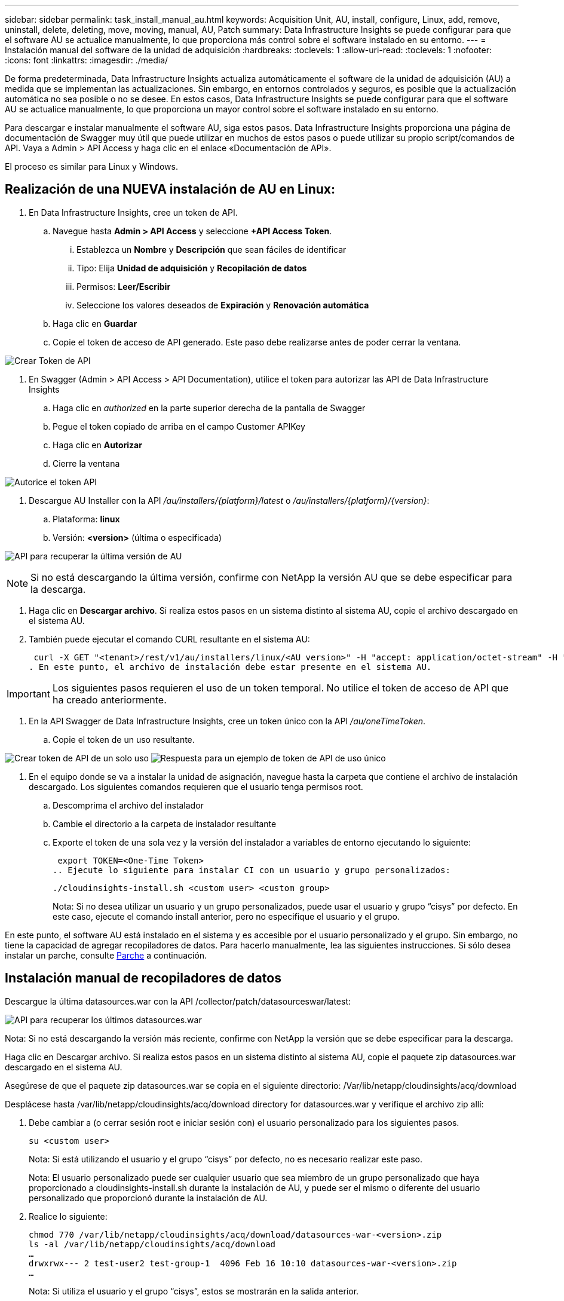 ---
sidebar: sidebar 
permalink: task_install_manual_au.html 
keywords: Acquisition Unit, AU, install, configure, Linux, add, remove, uninstall, delete, deleting, move, moving, manual, AU, Patch 
summary: Data Infrastructure Insights se puede configurar para que el software AU se actualice manualmente, lo que proporciona más control sobre el software instalado en su entorno. 
---
= Instalación manual del software de la unidad de adquisición
:hardbreaks:
:toclevels: 1
:allow-uri-read: 
:toclevels: 1
:nofooter: 
:icons: font
:linkattrs: 
:imagesdir: ./media/


[role="lead"]
De forma predeterminada, Data Infrastructure Insights actualiza automáticamente el software de la unidad de adquisición (AU) a medida que se implementan las actualizaciones. Sin embargo, en entornos controlados y seguros, es posible que la actualización automática no sea posible o no se desee. En estos casos, Data Infrastructure Insights se puede configurar para que el software AU se actualice manualmente, lo que proporciona un mayor control sobre el software instalado en su entorno.

Para descargar e instalar manualmente el software AU, siga estos pasos. Data Infrastructure Insights proporciona una página de documentación de Swagger muy útil que puede utilizar en muchos de estos pasos o puede utilizar su propio script/comandos de API. Vaya a Admin > API Access y haga clic en el enlace «Documentación de API».

El proceso es similar para Linux y Windows.



== Realización de una NUEVA instalación de AU en Linux:

. En Data Infrastructure Insights, cree un token de API.
+
.. Navegue hasta *Admin > API Access* y seleccione *+API Access Token*.
+
... Establezca un *Nombre* y *Descripción* que sean fáciles de identificar
... Tipo: Elija *Unidad de adquisición* y *Recopilación de datos*
... Permisos: *Leer/Escribir*
... Seleccione los valores deseados de *Expiración* y *Renovación automática*


.. Haga clic en *Guardar*
.. Copie el token de acceso de API generado. Este paso debe realizarse antes de poder cerrar la ventana.




image:Manual_AU_Create_API_Token.png["Crear Token de API"]

. En Swagger (Admin > API Access > API Documentation), utilice el token para autorizar las API de Data Infrastructure Insights
+
.. Haga clic en _authorized_ en la parte superior derecha de la pantalla de Swagger
.. Pegue el token copiado de arriba en el campo Customer APIKey
.. Haga clic en *Autorizar*
.. Cierre la ventana




image:Manual_AU_Authorization.png["Autorice el token API"]

. Descargue AU Installer con la API _/au/installers/{platform}/latest_ o _/au/installers/{platform}/{version}_:
+
.. Plataforma: *linux*
.. Versión: *<version>* (última o especificada)




image:Manual_AU_API_Retrieve_latest.png["API para recuperar la última versión de AU"]


NOTE: Si no está descargando la última versión, confirme con NetApp la versión AU que se debe especificar para la descarga.

. Haga clic en *Descargar archivo*. Si realiza estos pasos en un sistema distinto al sistema AU, copie el archivo descargado en el sistema AU.
. También puede ejecutar el comando CURL resultante en el sistema AU:
+
 curl -X GET "<tenant>/rest/v1/au/installers/linux/<AU version>" -H "accept: application/octet-stream" -H "X-CloudInsights-ApiKey: <token>"
. En este punto, el archivo de instalación debe estar presente en el sistema AU.



IMPORTANT: Los siguientes pasos requieren el uso de un token temporal. No utilice el token de acceso de API que ha creado anteriormente.

. En la API Swagger de Data Infrastructure Insights, cree un token único con la API _/au/oneTimeToken_.
+
.. Copie el token de un uso resultante.




image:Manual_AU_one_time_token.png["Crear token de API de un solo uso"]
image:Manual_AU_one_time_token_response.png["Respuesta para un ejemplo de token de API de uso único"]

. En el equipo donde se va a instalar la unidad de asignación, navegue hasta la carpeta que contiene el archivo de instalación descargado. Los siguientes comandos requieren que el usuario tenga permisos root.
+
.. Descomprima el archivo del instalador
.. Cambie el directorio a la carpeta de instalador resultante
.. Exporte el token de una sola vez y la versión del instalador a variables de entorno ejecutando lo siguiente:
+
 export TOKEN=<One-Time Token>
.. Ejecute lo siguiente para instalar CI con un usuario y grupo personalizados:
+
 ./cloudinsights-install.sh <custom user> <custom group>
+
Nota: Si no desea utilizar un usuario y un grupo personalizados, puede usar el usuario y grupo “cisys” por defecto.  En este caso, ejecute el comando install anterior, pero no especifique el usuario y el grupo.





En este punto, el software AU está instalado en el sistema y es accesible por el usuario personalizado y el grupo. Sin embargo, no tiene la capacidad de agregar recopiladores de datos. Para hacerlo manualmente, lea las siguientes instrucciones. Si sólo desea instalar un parche, consulte <<downloading-a-patch,Parche>> a continuación.



== Instalación manual de recopiladores de datos

Descargue la última datasources.war con la API /collector/patch/datasourceswar/latest:

image:API_Manual_Download_datasources.png["API para recuperar los últimos datasources.war"]

Nota: Si no está descargando la versión más reciente, confirme con NetApp la versión que se debe especificar para la descarga.

Haga clic en Descargar archivo. Si realiza estos pasos en un sistema distinto al sistema AU, copie el paquete zip datasources.war descargado en el sistema AU.

Asegúrese de que el paquete zip datasources.war se copia en el siguiente directorio: /Var/lib/netapp/cloudinsights/acq/download

Desplácese hasta /var/lib/netapp/cloudinsights/acq/download directory for datasources.war y verifique el archivo zip allí:

. Debe cambiar a (o cerrar sesión root e iniciar sesión con) el usuario personalizado para los siguientes pasos.
+
 su <custom user>
+
Nota: Si está utilizando el usuario y el grupo “cisys” por defecto, no es necesario realizar este paso.

+
Nota: El usuario personalizado puede ser cualquier usuario que sea miembro de un grupo personalizado que haya proporcionado a cloudinsights-install.sh durante la instalación de AU, y puede ser el mismo o diferente del usuario personalizado que proporcionó durante la instalación de AU.

. Realice lo siguiente:
+
....
chmod 770 /var/lib/netapp/cloudinsights/acq/download/datasources-war-<version>.zip
ls -al /var/lib/netapp/cloudinsights/acq/download
…
drwxrwx--- 2 test-user2 test-group-1  4096 Feb 16 10:10 datasources-war-<version>.zip
…
....
+
Nota: Si utiliza el usuario y el grupo “cisys”, estos se mostrarán en la salida anterior.

+
Nota: Si planea instalar con diferentes usuarios personalizados, asegúrese de que los permisos de grupo estén configurados para leer y escribir tanto para el propietario como para el grupo (chmod 660 …)

. Reinicie AU. En Data Infrastructure Insights, desplácese a Observability > Collectors y seleccione la pestaña Acquisition Units. Elige Reiniciar desde el menú “Tres puntos” a la derecha de la AU.




== Descarga de un parche

Descargue el parche mediante la API /collector/patch/file/{version}:

image:API_Manual_Download_patch.png["API para recuperar el parche"]

Nota: Confirme con NetApp la versión que se debe especificar para la descarga.

Haga clic en Descargar archivo. Si realiza estos pasos en un sistema distinto al sistema AU, copie el paquete zip de parches descargado en el sistema AU.

Asegúrese de que el paquete zip del parche se haya copiado en el siguiente directorio: /Var/lib/netapp/cloudinsights/acq/download

Desplácese hasta el directorio /var/lib/netapp/cloudinsights/acq/download para obtener la revisión y verifique el archivo .zip en él:

. Debe cambiar a (o cerrar sesión root e iniciar sesión con) el usuario personalizado para los siguientes pasos.
+
 su <custom user>
+
Nota: Si está utilizando el usuario y el grupo “cisys” por defecto, no es necesario realizar este paso.

+
Nota: El usuario personalizado puede ser cualquier usuario que sea miembro de un grupo personalizado que haya proporcionado a cloudinsights-install.sh durante la instalación de AU, y puede ser el mismo o diferente del usuario personalizado que proporcionó durante la instalación de AU.

. Realice lo siguiente:
+
....
chmod 770 /var/lib/netapp/cloudinsights/acq/download/<patch_file_name>.zip
ls -al /var/lib/netapp/cloudinsights/acq/download
…
drwxrwx--- 2 test-user2 test-group-1  4096 Feb 16 10:10 <patch_file_name>.zip
…
....
+
Nota: Si utiliza el usuario y el grupo “cisys”, estos se mostrarán en la salida anterior.

+
Nota: Si planea instalar con diferentes usuarios personalizados, asegúrese de que los permisos de grupo estén configurados para leer y escribir tanto para el propietario como para el grupo (chmod 660 …)

. Reinicie AU. En Data Infrastructure Insights, desplácese a Observability > Collectors y seleccione la pestaña Acquisition Units. Elige Reiniciar desde el menú “Tres puntos” a la derecha de la AU.




== Recuperación de clave externa

Si proporciona un script de shell UNIX, puede ser ejecutado por la unidad de adquisición para recuperar la *clave privada* y la *clave pública* de su sistema de gestión de claves.

Para recuperar la clave, Data Infrastructure Insights ejecutará el script y pasará dos parámetros: _Key id_ y _key type_. _Key id_ se puede usar para identificar la clave en su sistema de gestión de claves. _Key type_ es “public” o “private”. Cuando el tipo de clave es “public”, el script debe devolver la clave public. Cuando el tipo de clave es privado, se debe devolver la clave privada.

Para devolver la tecla a la unidad de adquisición, el script debe imprimir la tecla en la salida estándar. El script debe imprimir _ONLY_ la clave para la salida estándar; no se debe imprimir ningún otro texto en la salida estándar. Una vez que la clave solicitada se imprime en la salida estándar, el script debe salir con un código de salida de 0; cualquier otro código de retorno se considera un error.

El script debe registrarse en la unidad de adquisición mediante la herramienta SecurityAdmin, que ejecutará el script junto con la unidad de adquisición. El script debe tener permisos _READ_ y _EXECUTE_ para el usuario root y cisys. Si el script de shell se modifica después de registrarse, el script de shell modificado debe volver a registrarse con la unidad de adquisición.

|===


| parámetro de entrada: id de clave | Identificador de clave utilizado para identificar la clave en el sistema de gestión de claves de los clientes. 


| parámetro de entrada: tipo de clave | público o privado. 


| salida | La clave solicitada debe imprimirse en la salida estándar. Actualmente se admite la clave RSA de 2048 bits. Las llaves deben estar codificadas e impresas en el siguiente formato -

Formato de clave privada - PEM, DER-codificado PKCS8 PrivateKeyInfo RFC 5958

Formato de clave pública - PEM, DER-encoded X,509 SubjectPublicKeyInfo RFC 5280 


| código de salida | Código de salida cero para éxito. Todos los demás valores de salida se consideran fallidos. 


| permisos de script | El script debe tener permisos de lectura y ejecución para el usuario root y cisys. 


| registros | Se registran las ejecuciones de script. Los registros se pueden encontrar en -

/var/log/netapp/cloudinsights/securityadmin/securityadmin.log

/var/log/netapp/cloudinsights/acq/acq.log 
|===